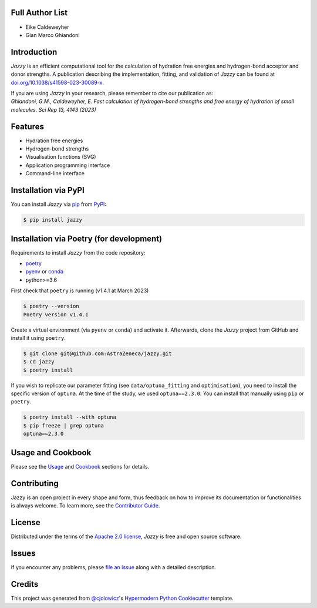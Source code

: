 .. image:: https://raw.githubusercontent.com/AstraZeneca/jazzy/master/docs/_static/jazzy.png
  :width: 400
  :alt: Jazzy

|PyPI| |Status| |Python Version| |License|

|Read the Docs| |Tests| |Codecov|

|pre-commit| |Black|

.. |PyPI| image:: https://img.shields.io/pypi/v/jazzy.svg
   :target: https://pypi.org/project/jazzy/
   :alt: PyPI
.. |Status| image:: https://img.shields.io/pypi/status/jazzy.svg
   :target: https://pypi.org/project/jazzy/
   :alt: Status
.. |Python Version| image:: https://img.shields.io/pypi/pyversions/jazzy
   :target: https://pypi.org/project/jazzy
   :alt: Python Version
.. |License| image:: https://img.shields.io/pypi/l/jazzy
   :target: https://opensource.org/licenses/Apache-2.0
   :alt: License
.. |Read the Docs| image:: https://img.shields.io/readthedocs/jazzy/latest.svg?label=Read%20the%20Docs
   :target: https://jazzy.readthedocs.io/
   :alt: Read the documentation at https://jazzy.readthedocs.io/
.. |Tests| image:: https://github.com/AstraZeneca/jazzy/workflows/Tests/badge.svg
   :target: https://github.com/AstraZeneca/jazzy/actions?workflow=Tests
   :alt: Tests
.. |Codecov| image:: https://codecov.io/gh/AstraZeneca/jazzy/branch/master/graph/badge.svg?token=4HCWYH61S5
   :target: https://codecov.io/gh/AstraZeneca/jazzy
   :alt: Codecov
.. |pre-commit| image:: https://img.shields.io/badge/pre--commit-enabled-brightgreen?logo=pre-commit&logoColor=white
   :target: https://github.com/pre-commit/pre-commit
   :alt: pre-commit
.. |Black| image:: https://img.shields.io/badge/code%20style-black-000000.svg
   :target: https://github.com/psf/black
   :alt: Black

Full Author List
----------------
* Eike Caldeweyher
* Gian Marco Ghiandoni


Introduction
------------
*Jazzy* is an efficient computational tool for the calculation of hydration free energies and hydrogen-bond acceptor and donor strengths.
A publication describing the implementation, fitting, and validation of *Jazzy* can be found at `doi.org/10.1038/s41598-023-30089-x`_.

| If you are using *Jazzy* in your research, please remember to cite our publication as:
| *Ghiandoni, G.M., Caldeweyher, E. Fast calculation of hydrogen-bond strengths and free energy of hydration of small molecules. Sci Rep 13, 4143 (2023)*


Features
--------

* Hydration free energies
* Hydrogen-bond strengths
* Visualisation functions (SVG)
* Application programming interface
* Command-line interface


Installation via PyPI
---------------------

You can install *Jazzy* via pip_ from PyPI_:

.. code:: console

   $ pip install jazzy


Installation via Poetry (for development)
-----------------------------------------

Requirements to install *Jazzy* from the code repository:

- `poetry`_
- `pyenv`_ or `conda`_
- python>=3.6

First check that ``poetry`` is running (v1.4.1 at March 2023)

.. code:: console

   $ poetry --version
   Poetry version v1.4.1

Create a virtual environment (via ``pyenv`` or ``conda``) and activate it. Afterwards, clone the *Jazzy* project from GitHub and install it using ``poetry``.

.. code:: console

   $ git clone git@github.com:AstraZeneca/jazzy.git
   $ cd jazzy
   $ poetry install

If you wish to replicate our parameter fitting (see ``data/optuna_fitting`` and ``optimisation``), you need to install the specific version of ``optuna``.
At the time of the study, we used ``optuna==2.3.0``. You can install that manually using ``pip`` or ``poetry``.

.. code:: console

   $ poetry install --with optuna
   $ pip freeze | grep optuna
   optuna==2.3.0

Usage and Cookbook
------------------

Please see the `Usage <Usage_>`_ and `Cookbook <Cookbook_>`_ sections for details.


Contributing
------------

Jazzy is an open project in every shape and form, thus feedback on how to improve its documentation or functionalities is always welcome.
To learn more, see the `Contributor Guide`_.


License
-------

Distributed under the terms of the `Apache 2.0 license`_,
*Jazzy* is free and open source software.


Issues
------

If you encounter any problems,
please `file an issue`_ along with a detailed description.


Credits
-------

This project was generated from `@cjolowicz`_'s `Hypermodern Python Cookiecutter`_ template.

.. _@cjolowicz: https://github.com/cjolowicz
.. _Cookiecutter: https://github.com/audreyr/cookiecutter
.. _Apache 2.0 license: https://opensource.org/licenses/Apache-2.0
.. _poetry: https://python-poetry.org/docs/#installation
.. _pyenv: https://github.com/pyenv/pyenv#installation
.. _conda: https://docs.conda.io/projects/conda/en/latest/user-guide/install/index.html
.. _PyPI: https://pypi.org/
.. _Hypermodern Python Cookiecutter: https://github.com/cjolowicz/cookiecutter-hypermodern-python
.. _file an issue: https://github.com/AstraZeneca/jazzy/issues
.. _pip: https://pip.pypa.io/
.. _doi.org/10.1038/s41598-023-30089-x: https://doi.org/10.1038/s41598-023-30089-x
.. github-only
.. _Contributor Guide: contributing.rst
.. _Cookbook: https://jazzy.readthedocs.io/en/latest/cookbook.html
.. _Usage: https://jazzy.readthedocs.io/en/latest/usage.html
